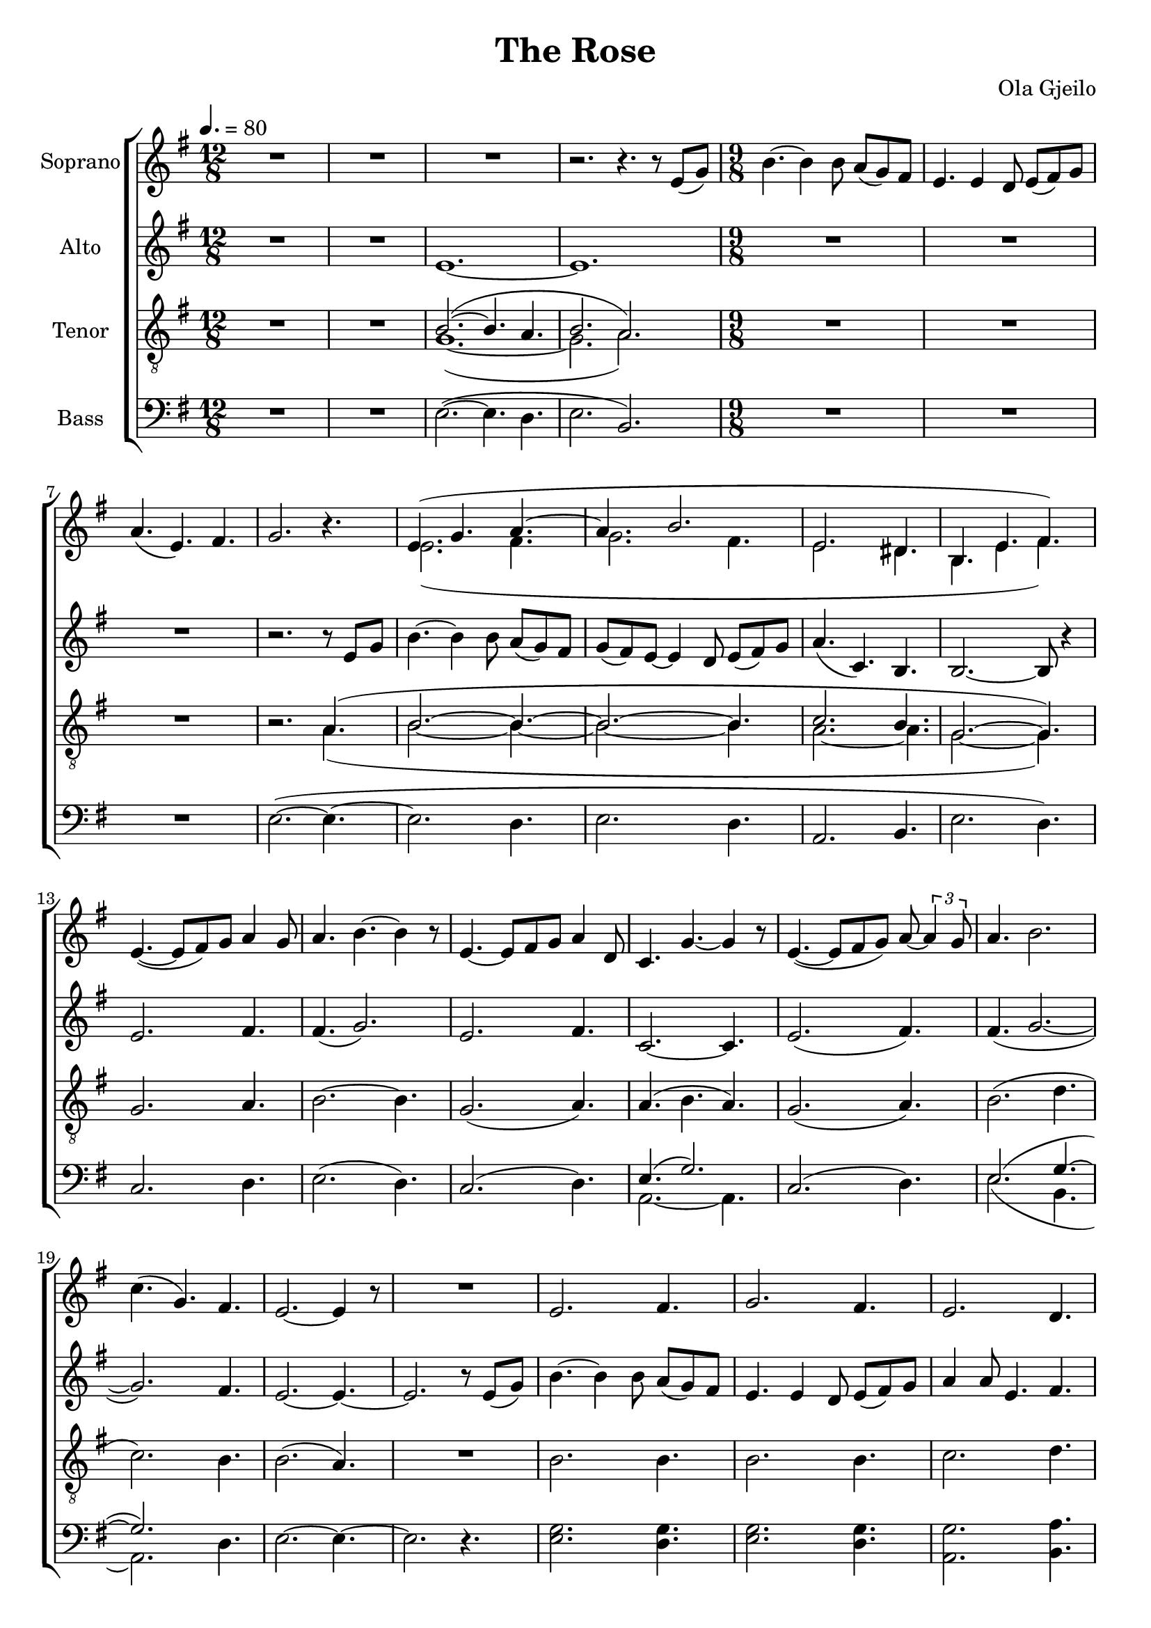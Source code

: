 \version "2.24.1"

\header{
  title = "The Rose"
  composer = "Ola Gjeilo"
}

global = {
  \key e \minor
  \time 12/8
  %\tempo 4. = 60
  \tempo 4. = 80
  \dynamicUp
  \set melismaBusyProperties = #'()
}

sopranonotesunia = \relative c' {
  R1 * 12/8 |
  R1 * 12/8 |
  R1 * 12/8 |
  r2. r4. r8 e( g) |
  \time 9/8
  b4. ~ 4 8 a( g) fis |
  e4. 4 d8 e( fis) g |
  a4.( e) fis |
  g2. r4. |
}
sopranonotesunib = \relative c' {
  e4.( ~ 8 fis) g a4 g8 |
  a4. b4. ~ 4 r8 |
  e,4. ~ 8 fis g a4 d,8 |
  c4. g' ~ 4 r8 |
  e4.( ~ 8 fis g) a8 ~ \tuplet 3/2 4 {a4 g8} |
  a4. b2. |
  c4.( g) fis |
  e2. ~ 4 r8 |
  R1 * 9/8 |
  e2. fis4. |
  g2. fis4. |
  e2. d4. |
  e2. ~ 4. |
}
sopranonotesunic = \relative b' {
  g4 fis8 e4 g8 a4.( ~ |
  4 g8) e4 a8 b4. ~ |
  4 8 c4 a8 g4 fis8 |
  e2. ~ 8 8 g |
  b4. ~ 4 8 a( g) fis |
  e4. ~ 4 d8 e( fis) g |
  a4.( e) fis |
  4( ~ \tuplet 3/2 8 {fis16 g fis} e4. ~ 4) r8 |
  R1 * 9/8 |
  R1 * 9/8 |
  R1 * 9/8 |
  R1 * 9/8 |
  r2. d4.( |
  e2. fis4. |
  g2.) a4. ~ |
  a b2. |
}
sopranonotesunid = \relative b' {
  g2. a4.( ~ |
  a b) a |
  c( g) fis |
  e2. r4. |
  b( e fis |
  g2. fis4.
  \time 6/8
  e2. ~ |
  e2. ~ |
  e2. ~ |
  e2.) |
}

sopranonotesa = \relative c' {
  \sopranonotesunia
  e4.( g a ~ |
  a b2. |
  e, dis4. |
  b e fis) |
  \sopranonotesunib
  e'2. ~ 4. ~ |
  4. b fis' |
  g( a,) b( ~ |
  b e,) fis |
  \sopranonotesunic
  e'2. fis4. |
  fis g2. |
  e2.( d4.) |
  d( c) b |
  c( e) fis |
  fis g2. |
  g( fis4. |
  e b a) |
  \sopranonotesunid
}
sopranonotesb = \relative c' {
  \sopranonotesunia
  e2.( fis4. |
  g2. fis4. |
  e2. dis4. |
  b e fis) |
  \sopranonotesunib
  g2. ~ 4. ~ |
  4. 4. 4. |
  2. b4.( ~ |
  b e,) fis |
  \sopranonotesunic
  g2. a4. |
  fis g2. |
  g2.( a4.) |
  e2. 4. |
  g2. a4. |
  fis g2. |
  c( b4. |
  b g fis) |
  \sopranonotesunid
}
sopranowords = \lyricmode {
}

altonotes = \relative c' {
  R1 * 12/8 |
  R1 * 12/8 |
  e1. ~ |
  e |
  \time 9/8
  R1 * 9/8 |
  R1 * 9/8 |
  R1 * 9/8 |
  r2. r8 e g |
  b4. ~ 4 8 a( g) fis |
  g( fis) e ~ 4 d8 e( fis) g |
  a4.( c,) b |
  b2. ~ 8 r4 |
  e2. fis4. |
  fis( g2.) |
  e2. fis4. |
  c2. ~ 4. |
  e2.( fis4.) |
  fis( g2. ~ |
  g) fis4. |
  e2. ~ 4. ~ |
  2. r8 e( g) |
  b4. ~ 4 8 a( g) fis |
  e4. 4 d8 e( fis) g |
  a4 8 e4. fis |
  g2. r8 e( g) |
  b4.( ~ 8 c) b a( g) fis |
  g fis e ~ 4 d8 e( fis) g |
  a4.( c,) b |
  2. ~ 4. |
  e4.( ~ 8 d e) fis( e fis) |
  g4.( ~ 8 fis g) fis( e fis) |
  e4.( ~ 8 d e) fis( e fis) |
  b4.( a e) |
  2. fis4. |
  g2. fis4. |
  e2. d4. |
  e2. r4. |
  R1 * 9/8 |
  R1 * 9/8 |
  R1 * 9/8 |
  r2. a,4.( |
  b2. ~ 4. ~ |
  2. ~ 4. |
  c2.) dis4.( |
  b) e( fis) |
  e( ~ 8 fis) g a4 g8 |
  a4. b ~ 4 r8 |
  e,4. ~ 8 fis g a4 d,8 |
  c4. g'2. |
  e4.( ~ 8 fis g) a ~ \tuplet 3/2 4 {a4 g8} |
  a4. b2. |
  c4.( g) fis |
  e( ~ 4 fis8 g a b) |
  c4.( g) fis( ~ |
  fis g) fis |
  g2. fis4. |
  e2. ~ 4. ~ |
  2. b4.( |
  c2. b4. ~ |
  \time 6/8
  2. ~ |
  2. ~ |
  2. ~ |
  2.) |

}
altowords = \lyricmode {
  
}

tenornotesunia = \relative b {
  g2. a4. |
  b2. ~ 4. |
  g2.( a4.) |
  a( b a) |
  g2.( a4.) |
  b2.( d4. |
  c2.) b4. |
  b2.( a4.) |
  R1 * 9/8 |
  b2. 4. |
  b2. 4. |
  c2. d4. |
  b2.( a4.) |
  b2. ~ 4. ~ |
  b b b |
  c2.( fis,4.) |
  g2. 4. |
  2. a4. |
  b2. 4. |
  g2. a4. |
}
tenornotesunib = \relative b {
  g2.( a4.) |
  \repeat unfold 5 {R1 * 9/8 | }
  r4. g2. ~ |
  g fis4.( |
  g) g2. |
}
tenornotesunic = \relative b {
  c2. b4. |
  e,2.( d4. |
  e2.) g4.( |
  e2. fis4. |
  \time 6/8
  e fis |
  gis2. ~ |
  gis2. ~ |
  gis2.) |
}

tenornotesa = \relative b {
  \clef "G_8"
  R1 * 12/8 |
  R1 * 12/8 |
  b2.( ~ 4. a4. |
  b2. a) |
  \time 9/8
  \repeat unfold 3 {R1 * 9/8 | }
  r2. a4.( |
  b2. ~ 4. ~ |
  b2. ~ 4. |
  c2. b4. |
  g2. ~ 4.) |
  \tenornotesunia
  c2. ~ 4. |
  b2. 4. |
  b2. 4. |
  c2. b4. |
  \tenornotesunib
  e2. fis4. |
  e2. e4. |
  e2.( d4.) |
  d( c) c |
  e2. fis4. |
  e2. d4. |
  g2.( fis4. |
  g e2.) |
  d4.( e dis) |
  e2. 4. |
  \tenornotesunic
}
tenornotesb = \relative b {
  \clef "G_8"
  R1 * 12/8 |
  R1 * 12/8 |
  g1.( ~ |
  2. a) |
  \time 9/8
  \repeat unfold 3 {R1 * 9/8 | }
  r2. a4.( |
  b2. ~ 4. ~ |
  b2. ~ 4. |
  a2. ~ 4. |
  g2. ~ 4.) |
  \tenornotesunia
  b2. ~ 4. |
  g2. 4. |
  g2. 4. |
  g2. fis4. |
  \tenornotesunib
  c'2. d4. |
  b2. 4. |
  c2.( a4.) |
  d( c) c |
  2. d4. |
  b2. 4. |
  c2.( b4. |
  e b2.) |
  c2.( dis4.) |
  b2. 4. |
  \tenornotesunic
}
tenorwords = \lyricmode {
}

bassnotesunia = \relative c {
  R1 * 12/8 |
  R1 * 12/8 |
  e2.( ~ 4. d |
  e2. b) |
  \time 9/8
  R1 * 9/8 |
  R1 * 9/8 |
  R1 * 9/8 |
  e2.( ~ 4. ~ |
  2. d4. |
  e2. d4. |
  a2. b4. |
  e2. d4.) |
  c2. d4. |
  e2.( d4.) |
  c2.( d4.) |
}
bassnotesunib = \relative c {
  e2. ~ 4. |
  e2.( d4. |
  e4.) e d |
  a2.( d4.) |
  e2. d4. |
  c2. d4. |
  e2. d4. |
  c2. d4. |
  a2. ~ 4. |
  e'2. d4. |
  e2. d4. |
  a2. d4. |
  e2. ~ 4 r8 |
  e2.( d4. |
  e2. d4. |
  a2. b4. |
  e2. ~ 4. ~ |
  2. d4.) |
  e2.( d4. |
  a2.) b4.( |
  e) e( d) |
}

bassnotesa = \relative c {
  \clef bass
  \bassnotesunia
  e4.( g2.) |
  c,2.( d4.) |
  e2.( g4. ~ |
  2.) d4. |
  e2. ~ 4. ~ |
  2. r4. |
  g2. 4. |
  2. 4. |
  2. a4. |
  \bassnotesunib
  g2. a4. |
  b2. 4. |
  g2.( fis4.) |
  a,2. a4( b8) |
  g'2. a4. |
  g2. 4. |
  e2.( d4. |
  g2. ~ 4.) |
  e2.( fis4.) |
  e2. d4. |
  e2. fis4. |
  e,2. ~ 4. ~ |
  2. d'4.( |
  a2. d4. |
  \time 6/8
  e2. ~ |
  2. ~ |
  2. ~ |
  2.) |
}

bassnotesb = \relative c {
  \clef bass
  \bassnotesunia
  a2. ~ 4. |
  c2.( d4.) |
  e2.( b4. |
  a2.) d4. |
  e2. ~ 4. ~ |
  2. r4. |
  e2. d4. |
  e2. d4. |
  a2. b4. |
  \bassnotesunib
  c2. d4. |
  e2. d4. |
  c2.( d4.) |
  a2. a4( b8) |
  c2. d4. |
  e2. b4. |
  a2.( d4. |
  c2. d4.) |
  a2.( b4.) |
  e2. d4. |
  a2. b4. |
  e,2. ~ 4. ~ |
  2. d'4.( |
  a2. d,4. |
  \time 6/8
  e2. ~ |
  2. ~ |
  2. ~ |
  2.) |
}

basswords = \lyricmode {
}



sopranscore = \new Staff \with { printPartCombineTexts = ##f } <<
  \set Staff.vocalName = "Soprano"
  \new Voice = "soprano" {\global \partCombine \sopranonotesa \sopranonotesb}
  \new NullVoice = "sopranovoice" {\global \sopranonotesa}
  \new Lyrics \lyricsto sopranovoice \sopranowords
>>

altoscore = \new Staff <<
  \set Staff.vocalName = "Alto"
  \new Voice = "alto" {\global \altonotes}
  \new Lyrics \lyricsto alto \altowords
>>

tenorscore = \new Staff \with { printPartCombineTexts = ##f } <<
  \set Staff.vocalName = "Tenor"
  \new Voice = "tenor" {\global \partCombine \tenornotesa \tenornotesb}
  \new NullVoice = "tenorvoice" {\global \tenornotesa}
  \new Lyrics \lyricsto tenorvoice \tenorwords
>>

bassscore = \new Staff \with { printPartCombineTexts = ##f } <<
  \set Staff.vocalName = "Bass"
  \new Voice = "bassvoi" {\global \partCombine \bassnotesa \bassnotesb}
  \new NullVoice = "bassvoice" {\global \bassnotesa}
  \new Lyrics \lyricsto bassvoice \basswords
>>

allscores = \score {
  \new ChoirStaff <<
    \sopranscore
    \altoscore
    \tenorscore
    \bassscore
  >>
}

\book {
  \score {
    \allscores
    \layout {}
  }
}
\book {
  \bookOutputSuffix "all"
  \score {
    \allscores
    \midi{}
  }
}
\book {
  \bookOutputSuffix "sopran"
  \score {
    \sopranscore
    \midi {}
  }
}
\book {
  \bookOutputSuffix "alto"
  \score {
    \altoscore
    \midi {}
  }
}
\book {
  \bookOutputSuffix "tenor"
  \score {
    \tenorscore
    \midi {}
  }
}
\book {
  \bookOutputSuffix "bass"
  \score {
    \bassscore
    \midi {}
  }
}

